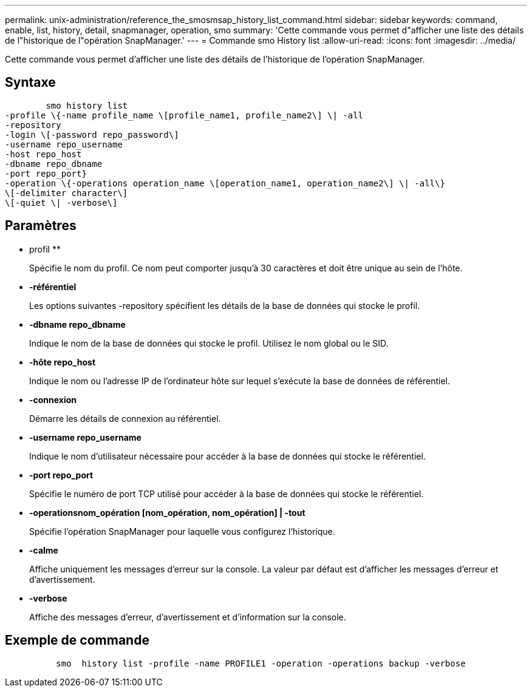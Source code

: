 ---
permalink: unix-administration/reference_the_smosmsap_history_list_command.html 
sidebar: sidebar 
keywords: command, enable, list, history, detail, snapmanager, operation, smo 
summary: 'Cette commande vous permet d"afficher une liste des détails de l"historique de l"opération SnapManager.' 
---
= Commande smo History list
:allow-uri-read: 
:icons: font
:imagesdir: ../media/


[role="lead"]
Cette commande vous permet d'afficher une liste des détails de l'historique de l'opération SnapManager.



== Syntaxe

[listing]
----

        smo history list
-profile \{-name profile_name \[profile_name1, profile_name2\] \| -all
-repository
-login \[-password repo_password\]
-username repo_username
-host repo_host
-dbname repo_dbname
-port repo_port}
-operation \{-operations operation_name \[operation_name1, operation_name2\] \| -all\}
\[-delimiter character\]
\[-quiet \| -verbose\]
----


== Paramètres

* profil **
+
Spécifie le nom du profil. Ce nom peut comporter jusqu'à 30 caractères et doit être unique au sein de l'hôte.

* *-référentiel*
+
Les options suivantes -repository spécifient les détails de la base de données qui stocke le profil.

* *-dbname repo_dbname*
+
Indique le nom de la base de données qui stocke le profil. Utilisez le nom global ou le SID.

* *-hôte repo_host*
+
Indique le nom ou l'adresse IP de l'ordinateur hôte sur lequel s'exécute la base de données de référentiel.

* *-connexion*
+
Démarre les détails de connexion au référentiel.

* *-username repo_username*
+
Indique le nom d'utilisateur nécessaire pour accéder à la base de données qui stocke le référentiel.

* *-port repo_port*
+
Spécifie le numéro de port TCP utilisé pour accéder à la base de données qui stocke le référentiel.

* *-operationsnom_opération [nom_opération, nom_opération] | -tout*
+
Spécifie l'opération SnapManager pour laquelle vous configurez l'historique.

* *-calme*
+
Affiche uniquement les messages d'erreur sur la console. La valeur par défaut est d'afficher les messages d'erreur et d'avertissement.

* *-verbose*
+
Affiche des messages d'erreur, d'avertissement et d'information sur la console.





== Exemple de commande

[listing]
----

          smo  history list -profile -name PROFILE1 -operation -operations backup -verbose
----